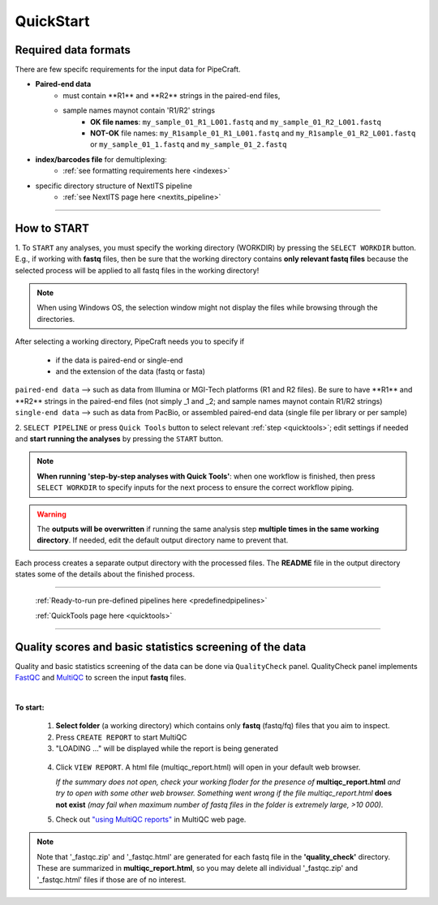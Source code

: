 .. |PipeCraft2_logo| image:: _static/PipeCraft2_icon_v2.png
  :width: 50
  :alt: Alternative text
  :target: https://github.com/pipecraft2/user_guide

.. |main_interface| image:: _static/main_interface.png
  :width: 2000
  :alt: Alternative text

.. |select_pipeline_or_quicktools| image:: _static/select_pipeline_or_quicktools.png
  :width: 1000
  :alt: Alternative text

.. |select_wd| image:: _static/select_wd.png
  :width: 1000
  :alt: Alternative text

.. meta::
    :description lang=en:
        PipeCraft2 manual. User guide for PipeCraft2

.. raw:: html

    <style> .red {color:#ff0000; font-weight:bold; font-size:16px} </style>

.. role:: red

.. _quickstart:

============================
QuickStart |PipeCraft2_logo|
============================

Required data formats
=====================

There are few specifc requirements for the input data for PipeCraft. 

- **Paired-end data** 
    * :red:`must contain **R1** and **R2** strings in the paired-end files`,
    * :red:`sample names maynot contain 'R1/R2' strings`
        + **OK file names**: ``my_sample_01_R1_L001.fastq`` and ``my_sample_01_R2_L001.fastq``
        + **NOT-OK** file names: ``my_R1sample_01_R1_L001.fastq`` and ``my_R1sample_01_R2_L001.fastq`` or  ``my_sample_01_1.fastq`` and ``my_sample_01_2.fastq``

- **index/barcodes file** for demultiplexing:
    * :ref:`see formatting requirements here <indexes>` 

- specific directory structure of NextITS pipeline 
    * :ref:`see NextITS page here <nextits_pipeline>` 

____________________________________________________

How to START
============

1. To ``START`` any analyses, you must specify the working directory (WORKDIR) by pressing the ``SELECT WORKDIR`` button. E.g., if working with **fastq** files,
then be sure that the working directory contains **only relevant fastq files** because the selected process will be 
applied to all fastq files in the working directory!

.. note::

 When using Windows OS, the selection window might not display the files while browsing through the directories. 

After selecting a working directory, PipeCraft needs you to specify if 

 * if the data is paired-end or single-end
 * and the extension of the data (fastq or fasta)

| ``paired-end data`` --> such as data from Illumina or MGI-Tech platforms (R1 and R2 files). :red:`Be sure to have **R1** and **R2** strings in the paired-end files (not simply _1 and _2; and sample names maynot contain R1/R2 strings)`
| ``single-end data`` --> such as data from PacBio, or assembled paired-end data (single file per library or per sample)

|select_wd|

2. ``SELECT PIPELINE`` or press ``Quick Tools`` button
to select relevant :ref:`step <quicktools>`; 
edit settings if needed and **start
running the analyses** by pressing the ``START`` button.

|select_pipeline_or_quicktools|


.. note::

 **When running 'step-by-step analyses with Quick Tools'**: when one workflow is finished, then press ``SELECT WORKDIR`` to specify inputs for the next process to ensure the correct workflow piping.  

.. warning::

 The **outputs will be overwritten** if running the same 
 analysis step **multiple times in the same working directory**.
 If needed, edit the default output directory name to prevent that.


Each process creates a separate output directory with the processed files. 
The **README** file in the output directory states some of the details about the finished process.

____________________________________________________

 :ref:`Ready-to-run pre-defined pipelines here <predefinedpipelines>`

 :ref:`QuickTools page here <quicktools>`

____________________________________________________


.. _qualitycheck:

Quality scores and basic statistics screening of the data
==========================================================

.. |multiQC_main| image:: _static/multiQC_main.png
  :width: 1000
  :alt: Alternative text

.. |multiQC_1-3| image:: _static/multiQC_1-3.png
  :width: 550
  :alt: Alternative text

.. |multiQC_view_report| image:: _static/multiQC_view_report.png
  :width: 550
  :alt: Alternative text


Quality and basic statistics screening of the data can be done via ``QualityCheck`` panel. 
QualityCheck panel implements `FastQC <https://www.bioinformatics.babraham.ac.uk/projects/fastqc/>`_ and `MultiQC <https://multiqc.info/>`_ to screen the input **fastq** files. 

|multiQC_main|

| 

**To start:** 

 1. **Select folder** (a working directory) which contains only **fastq** (fastq/fq) files that you aim to inspect. 
 2. Press ``CREATE REPORT`` to start MultiQC 
 3. "LOADING ..." will be displayed while the report is being generated

|multiQC_1-3|

|multiQC_view_report|

 4. Click ``VIEW REPORT``. A html file (multiqc_report.html) will open in your default web browser.
    
    *If the summary does not open, check your working floder for the presence of* **multiqc_report.html** *and try to open with some other web browser.*
    *Something went wrong if the file multiqc_report.html* **does not exist** *(may fail when maximum number of fastq files in the folder is extremely large, >10 000).*

 5. Check out  `"using MultiQC reports" <https://multiqc.info/docs/#using-multiqc-reports>`_ in MultiQC web page.
   
.. note::

 Note that '_fastqc.zip' and '_fastqc.html' are generated for each fastq file in the **'quality_check'** directory. These are summarized in **multiqc_report.html**, 
 so you may delete all individual '_fastqc.zip' and '_fastqc.html' files if those are of no interest.
 